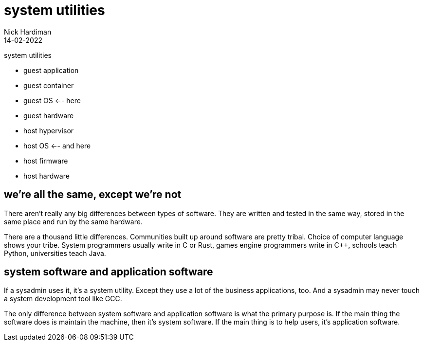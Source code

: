 = system utilities
Nick Hardiman 
:source-highlighter: highlight.js
:revdate: 14-02-2022

system utilities

* guest application 
* guest container
* guest OS   <-- here
* guest hardware 
* host hypervisor
* host OS   <-- and here
* host firmware
* host hardware 

== we're all the same, except we're not 

There aren't really any big differences between types of software. They are written and tested in the same way, stored in the same place and run by the same hardware. 

There are a thousand little differences. Communities built up around software are pretty tribal. Choice of computer language shows your tribe. System programmers usually write in C or Rust, games engine programmers write in C++, schools teach Python, universities teach Java. 


== system software and application software

If a sysadmin uses it, it's a system utility. Except they use a lot of the business applications, too. And a sysadmin may never touch a system development tool like GCC.

The only difference between system software and application software is what the primary purpose is. If the main thing the software does is maintain the machine, then it's system software. If the main thing is to help users, it's application software. 

